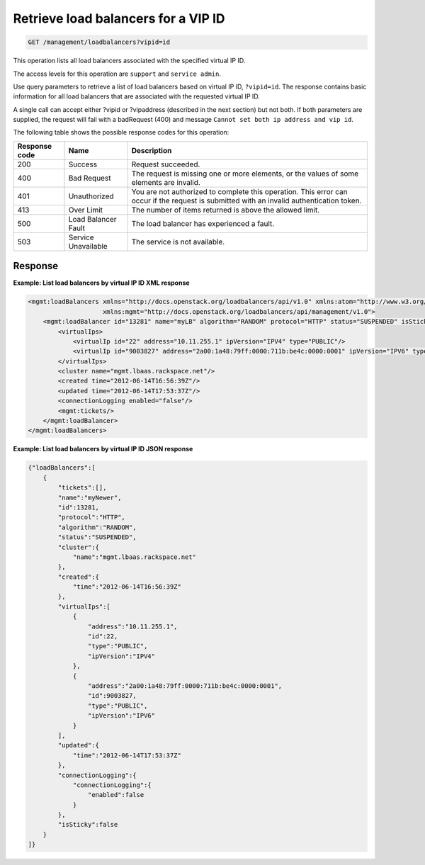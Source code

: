 .. _get-loadbalancers-vipsid:

Retrieve load balancers for a VIP ID
^^^^^^^^^^^^^^^^^^^^^^^^^^^^^^^^^^^^^^^^^^^^^^^^^^^^^^^^^^^^^^^^^^^^^^^^^^^^^^^^

.. code::

   GET /management/loadbalancers?vipid=id


This operation lists all load balancers associated with the specified virtual IP ID.

The access levels for this operation are ``support`` and ``service admin``. 

Use query parameters to retrieve a list of load balancers based on virtual IP  ID, ``?vipid=id``. The response contains basic information for all load balancers that are associated with the requested virtual IP ID.

A single call can accept either ?vipid or ?vipaddress (described in the next section) but not both. If both parameters are supplied, the request will fail with a badRequest (400) and message ``Cannot set both ip address and vip id``.

The following table shows the possible response codes for this operation:

+--------------------------+-------------------------+-------------------------+
|Response code             |Name                     |Description              |
+==========================+=========================+=========================+
|200                       |Success                  |Request succeeded.       |
+--------------------------+-------------------------+-------------------------+
|400                       |Bad Request              |The request is missing   |
|                          |                         |one or more elements, or |
|                          |                         |the values of some       |
|                          |                         |elements are invalid.    |
+--------------------------+-------------------------+-------------------------+
|401                       |Unauthorized             |You are not authorized   |
|                          |                         |to complete this         |
|                          |                         |operation. This error    |
|                          |                         |can occur if the request |
|                          |                         |is submitted with an     |
|                          |                         |invalid authentication   |
|                          |                         |token.                   |
+--------------------------+-------------------------+-------------------------+
|413                       |Over Limit               |The number of items      |
|                          |                         |returned is above the    |
|                          |                         |allowed limit.           |
+--------------------------+-------------------------+-------------------------+
|500                       |Load Balancer Fault      |The load balancer has    |
|                          |                         |experienced a fault.     |
+--------------------------+-------------------------+-------------------------+
|503                       |Service Unavailable      |The service is not       |
|                          |                         |available.               |
+--------------------------+-------------------------+-------------------------+
 

Response
""""""""""""""""



**Example: List load balancers by virtual IP ID XML response**

.. code::  

    <mgmt:loadBalancers xmlns="http://docs.openstack.org/loadbalancers/api/v1.0" xmlns:atom="http://www.w3.org/2005/Atom"
                        xmlns:mgmt="http://docs.openstack.org/loadbalancers/api/management/v1.0">
        <mgmt:loadBalancer id="13281" name="myLB" algorithm="RANDOM" protocol="HTTP" status="SUSPENDED" isSticky="false">
            <virtualIps>
                <virtualIp id="22" address="10.11.255.1" ipVersion="IPV4" type="PUBLIC"/>
                <virtualIp id="9003827" address="2a00:1a48:79ff:0000:711b:be4c:0000:0001" ipVersion="IPV6" type="PUBLIC"/>
            </virtualIps>
            <cluster name="mgmt.lbaas.rackspace.net"/>
            <created time="2012-06-14T16:56:39Z"/>
            <updated time="2012-06-14T17:53:37Z"/>
            <connectionLogging enabled="false"/>
            <mgmt:tickets/>
        </mgmt:loadBalancer>
    </mgmt:loadBalancers>

                        


**Example: List load balancers by virtual IP ID JSON response**

.. code::  

    {"loadBalancers":[
        {
            "tickets":[],
            "name":"myNewer",
            "id":13281,
            "protocol":"HTTP",
            "algorithm":"RANDOM",
            "status":"SUSPENDED",
            "cluster":{
                "name":"mgmt.lbaas.rackspace.net"
            },
            "created":{
                "time":"2012-06-14T16:56:39Z"
            },
            "virtualIps":[
                {
                    "address":"10.11.255.1",
                    "id":22,
                    "type":"PUBLIC",
                    "ipVersion":"IPV4"
                },
                {
                    "address":"2a00:1a48:79ff:0000:711b:be4c:0000:0001",
                    "id":9003827,
                    "type":"PUBLIC",
                    "ipVersion":"IPV6"
                }
            ],
            "updated":{
                "time":"2012-06-14T17:53:37Z"
            },
            "connectionLogging":{
                "connectionLogging":{
                    "enabled":false
                }
            },
            "isSticky":false
        }
    ]}

                        

